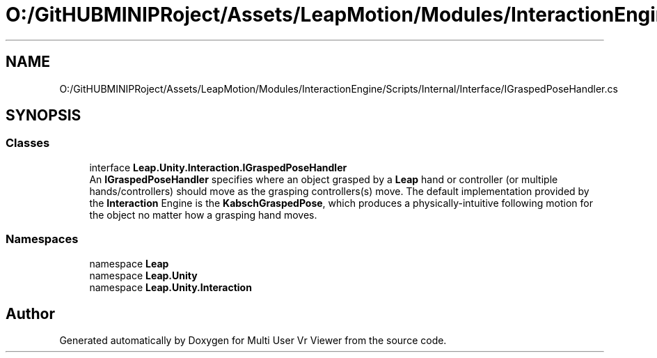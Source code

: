 .TH "O:/GitHUBMINIPRoject/Assets/LeapMotion/Modules/InteractionEngine/Scripts/Internal/Interface/IGraspedPoseHandler.cs" 3 "Sat Jul 20 2019" "Version https://github.com/Saurabhbagh/Multi-User-VR-Viewer--10th-July/" "Multi User Vr Viewer" \" -*- nroff -*-
.ad l
.nh
.SH NAME
O:/GitHUBMINIPRoject/Assets/LeapMotion/Modules/InteractionEngine/Scripts/Internal/Interface/IGraspedPoseHandler.cs
.SH SYNOPSIS
.br
.PP
.SS "Classes"

.in +1c
.ti -1c
.RI "interface \fBLeap\&.Unity\&.Interaction\&.IGraspedPoseHandler\fP"
.br
.RI "An \fBIGraspedPoseHandler\fP specifies where an object grasped by a \fBLeap\fP hand or controller (or multiple hands/controllers) should move as the grasping controllers(s) move\&. The default implementation provided by the \fBInteraction\fP Engine is the \fBKabschGraspedPose\fP, which produces a physically-intuitive following motion for the object no matter how a grasping hand moves\&. "
.in -1c
.SS "Namespaces"

.in +1c
.ti -1c
.RI "namespace \fBLeap\fP"
.br
.ti -1c
.RI "namespace \fBLeap\&.Unity\fP"
.br
.ti -1c
.RI "namespace \fBLeap\&.Unity\&.Interaction\fP"
.br
.in -1c
.SH "Author"
.PP 
Generated automatically by Doxygen for Multi User Vr Viewer from the source code\&.
